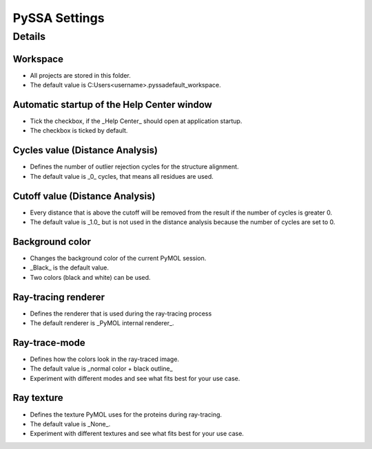 PySSA Settings
==============

.. card:: Description

     In this dialog you can ...

    - change the workspace.
    - enable/disable the automatic startup of the _Help Center_ window.
    - change the _Cycles_ value for the distance analysis.
    - change the _Cutoff_ value for the distance analysis.
    - change the background color.
    - change the ray-tracing renderer.
    - change the ray-trace-mode.
    - change the ray texture.

Details
-------
Workspace
************************************************
- All projects are stored in this folder.
- The default value is C:\Users\<username>\.pyssa\default_workspace.

Automatic startup of the Help Center window
************************************************
- Tick the checkbox, if the _Help Center_ should open at application startup.
- The checkbox is ticked by default.

Cycles value (Distance Analysis)
************************************************
- Defines the number of outlier rejection cycles for the structure alignment.
- The default value is _0_ cycles, that means all residues are used.

Cutoff value (Distance Analysis)
************************************************
- Every distance that is above the cutoff will be removed from the result if the number of cycles is greater 0.
- The default value is _1.0_ but is not used in the distance analysis because the number of cycles are set to 0.

Background color
************************************************
- Changes the background color of the current PyMOL session.
- _Black_ is the default value.
- Two colors (black and white) can be used.

Ray-tracing renderer
************************************************
- Defines the renderer that is used during the ray-tracing process
- The default renderer is _PyMOL internal renderer_.

Ray-trace-mode
************************************************
- Defines how the colors look in the ray-traced image.
- The default value is _normal color + black outline_
- Experiment with different modes and see what fits best for your use case.

Ray texture
************************************************
- Defines the texture PyMOL uses for the proteins during ray-tracing.
- The default value is _None_.
- Experiment with different textures and see what fits best for your use case.
